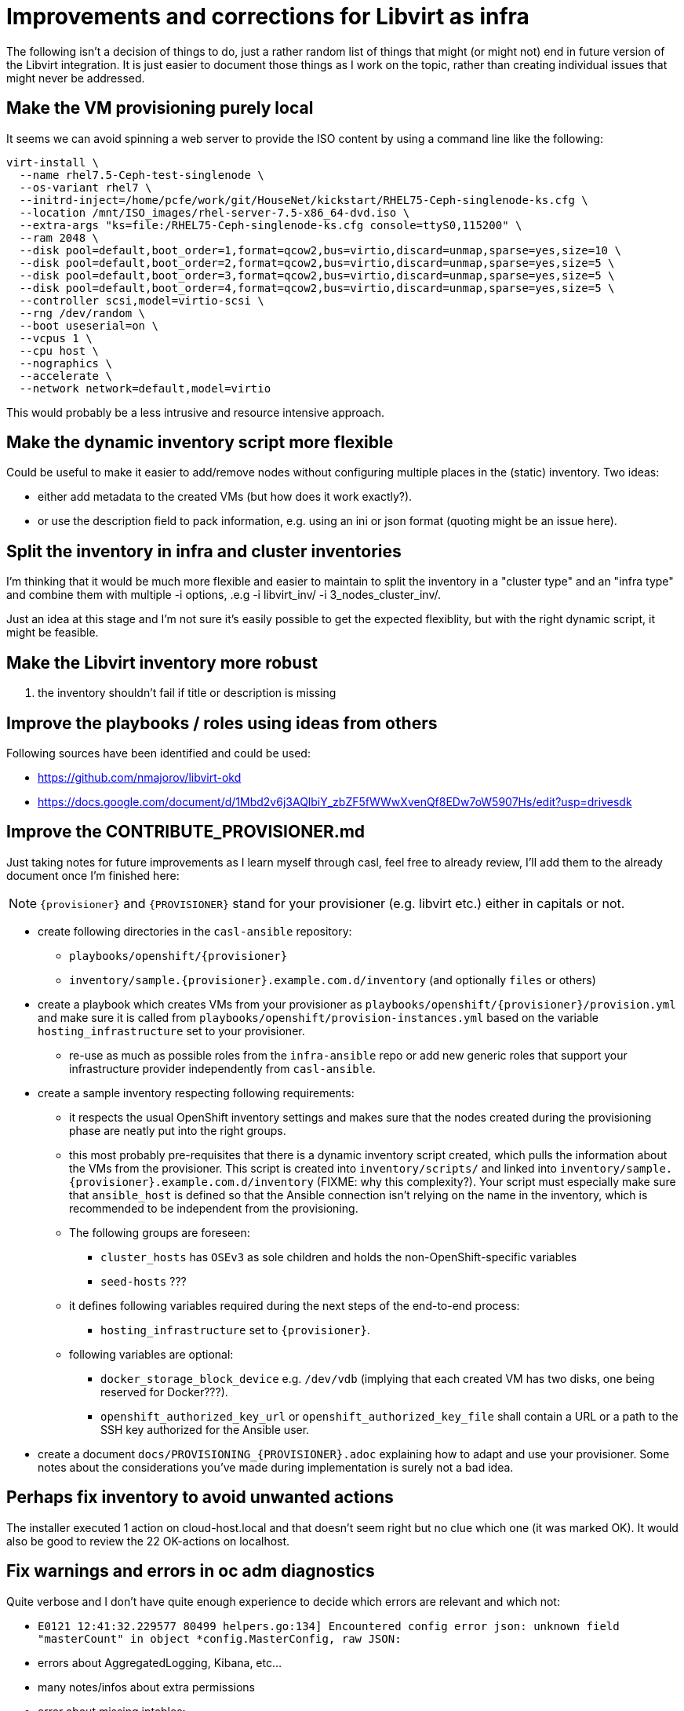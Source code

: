 = Improvements and corrections for Libvirt as infra

The following isn't a decision of things to do, just a rather random list of things that might (or might not) end in future version of the Libvirt integration. It is just easier to document those things as I work on the topic, rather than creating individual issues that might never be addressed.

== Make the VM provisioning purely local

It seems we can avoid spinning a web server to provide the ISO content by using a command line like the following:

------------------------------------------------------------------------
virt-install \
  --name rhel7.5-Ceph-test-singlenode \
  --os-variant rhel7 \
  --initrd-inject=/home/pcfe/work/git/HouseNet/kickstart/RHEL75-Ceph-singlenode-ks.cfg \
  --location /mnt/ISO_images/rhel-server-7.5-x86_64-dvd.iso \
  --extra-args "ks=file:/RHEL75-Ceph-singlenode-ks.cfg console=ttyS0,115200" \
  --ram 2048 \
  --disk pool=default,boot_order=1,format=qcow2,bus=virtio,discard=unmap,sparse=yes,size=10 \
  --disk pool=default,boot_order=2,format=qcow2,bus=virtio,discard=unmap,sparse=yes,size=5 \
  --disk pool=default,boot_order=3,format=qcow2,bus=virtio,discard=unmap,sparse=yes,size=5 \
  --disk pool=default,boot_order=4,format=qcow2,bus=virtio,discard=unmap,sparse=yes,size=5 \
  --controller scsi,model=virtio-scsi \
  --rng /dev/random \
  --boot useserial=on \
  --vcpus 1 \
  --cpu host \
  --nographics \
  --accelerate \
  --network network=default,model=virtio
------------------------------------------------------------------------

This would probably be a less intrusive and resource intensive approach.

== Make the dynamic inventory script more flexible

Could be useful to make it easier to add/remove nodes without configuring multiple places in the (static) inventory. Two ideas:

- either add metadata to the created VMs (but how does it work exactly?).
- or use the description field to pack information, e.g. using an ini or json format (quoting might be an issue here).

== Split the inventory in infra and cluster inventories

I'm thinking that it would be much more flexible and easier to maintain to split the inventory in a "cluster type" and an "infra type" and combine them with multiple  -i options, .e.g -i libvirt_inv/ -i 3_nodes_cluster_inv/.

Just an idea at this stage and I'm not sure it's easily possible to get the expected flexiblity, but with the right dynamic script, it might be feasible.

== Make the Libvirt inventory more robust

. the inventory shouldn't fail if title or description is missing

== Improve the playbooks / roles using ideas from others

Following sources have been identified and could be used:

- https://github.com/nmajorov/libvirt-okd
- https://docs.google.com/document/d/1Mbd2v6j3AQlbiY_zbZF5fWWwXvenQf8EDw7oW5907Hs/edit?usp=drivesdk

== Improve the CONTRIBUTE_PROVISIONER.md

Just taking notes for future improvements as I learn myself through casl, feel free to already review, I'll add them to the already document once I'm finished here:

NOTE: `{provisioner}` and `{PROVISIONER}` stand for your provisioner (e.g. libvirt etc.) either in capitals or not.

- create following directories in the `casl-ansible` repository:
* `playbooks/openshift/{provisioner}`
* `inventory/sample.{provisioner}.example.com.d/inventory` (and optionally `files` or others)
- create a playbook which creates VMs from your provisioner as `playbooks/openshift/{provisioner}/provision.yml` and make sure it is called from `playbooks/openshift/provision-instances.yml` based on the variable `hosting_infrastructure` set to your provisioner.
* re-use as much as possible roles from the `infra-ansible` repo or add new generic roles that support your infrastructure provider independently from `casl-ansible`.
- create a sample inventory respecting following requirements:
* it respects the usual OpenShift inventory settings and makes sure that the nodes created during the provisioning phase are neatly put into the right groups.
* this most probably pre-requisites that there is a dynamic inventory script created, which pulls the information about the VMs from the provisioner. This script is created into `inventory/scripts/` and linked into `inventory/sample.{provisioner}.example.com.d/inventory` (FIXME: why this complexity?). Your script must especially make sure that `ansible_host` is defined so that the Ansible connection isn't relying on the name in the inventory, which is recommended to be independent from the provisioning.
* The following groups are foreseen:
** `cluster_hosts` has `OSEv3` as sole children and holds the non-OpenShift-specific variables
** `seed-hosts` ???
* it defines following variables required during the next steps of the end-to-end process:
** `hosting_infrastructure` set to `{provisioner}`.
* following variables are optional:
** `docker_storage_block_device` e.g. `/dev/vdb` (implying that each created VM has two disks, one being reserved for Docker???).
** `openshift_authorized_key_url` or `openshift_authorized_key_file` shall contain a URL or a path to the SSH key authorized for the Ansible user.
- create a document `docs/PROVISIONING_{PROVISIONER}.adoc` explaining how to adapt and use your provisioner. Some notes about the considerations you've made during implementation is surely not a bad idea.

== Perhaps fix inventory to avoid unwanted actions

The installer executed 1 action on cloud-host.local and that doesn't seem right but no clue which one (it was marked OK). It would also be good to review the 22 OK-actions on localhost.

== Fix warnings and errors in oc adm diagnostics

Quite verbose and I don't have quite enough experience to decide which errors are relevant and which not:

- `E0121 12:41:32.229577   80499 helpers.go:134] Encountered config error json: unknown field "masterCount" in object *config.MasterConfig, raw JSON:`
- errors about AggregatedLogging, Kibana, etc...
- many notes/infos about extra permissions
- error about missing iptables:
+
------------------------------------------------------------------------
ERROR: [DS3002 from diagnostic UnitStatus@openshift/origin/pkg/oc/cli/admin/diagnostics/diagnostics/systemd/unit_status.go:59]
       systemd unit atomic-openshift-node depends on unit iptables, which is not loaded.

       iptables is used by nodes for container networking.
       Connections to a container will fail without it.
       An administrator probably needs to install the iptables unit with:

         # yum install iptables

       If it is already installed, you may need to reload the definition with:

         # systemctl reload iptables
------------------------------------------------------------------------

